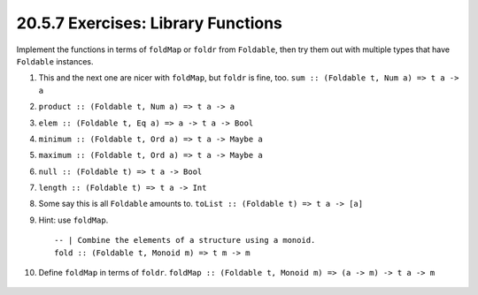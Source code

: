 20.5.7 Exercises: Library Functions
-----------------------------------
Implement the functions in terms of ``foldMap`` or ``foldr``
from ``Foldable``, then try them out with multiple types
that have ``Foldable`` instances.

1. This and the next one are nicer with ``foldMap``, but
   ``foldr`` is fine, too. ``sum :: (Foldable t, Num a) => t
   a -> a``
2. ``product :: (Foldable t, Num a) => t a -> a``
3. ``elem :: (Foldable t, Eq a) => a -> t a -> Bool``
4. ``minimum :: (Foldable t, Ord a) => t a -> Maybe a``
5. ``maximum :: (Foldable t, Ord a) => t a -> Maybe a``
6. ``null :: (Foldable t) => t a -> Bool``
7. ``length :: (Foldable t) => t a -> Int``
8. Some say this is all ``Foldable`` amounts to.
   ``toList :: (Foldable t) => t a -> [a]``
9. Hint: use ``foldMap``.

   ::

     -- | Combine the elements of a structure using a monoid.
     fold :: (Foldable t, Monoid m) => t m -> m

10. Define ``foldMap`` in terms of ``foldr``. ``foldMap ::
    (Foldable t, Monoid m) => (a -> m) -> t a -> m``

   .. include:: exercises/20.5.7_-_library_functions.rst.d/library-functions/src/Lib.hs
      :start-after: -- Question 10
      :code:


